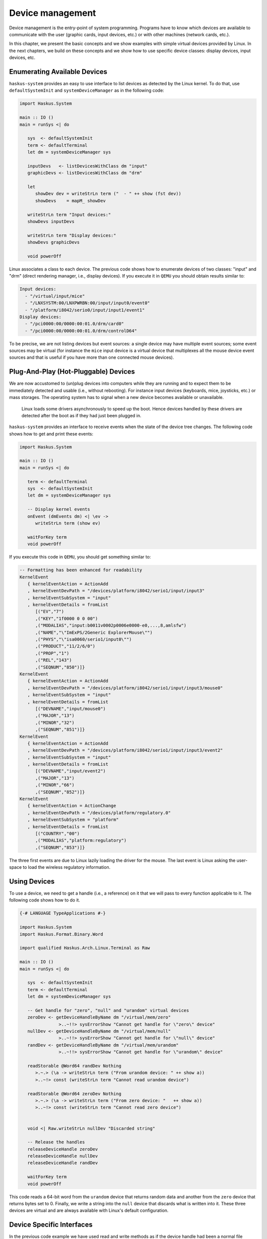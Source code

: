 Device management
-----------------

Device management is the entry-point of system programming. Programs have to
know which devices are available to communicate with the user (graphic cards,
input devices, etc.) or with other machines (network cards, etc.).

In this chapter, we present the basic concepts and we show examples with simple
virtual devices provided by Linux. In the next chapters, we build on these
concepts and we show how to use specific device classes: display devices, input
devices, etc.

Enumerating Available Devices
~~~~~~~~~~~~~~~~~~~~~~~~~~~~~

``haskus-system`` provides an easy to use interface to list devices as detected
by the Linux kernel.  To do that, use ``defaultSystemInit`` and
``systemDeviceManager`` as in the following code:

.. code:: haskell

   import Haskus.System
   
   main :: IO ()
   main = runSys <| do
   
      sys  <- defaultSystemInit
      term <- defaultTerminal
      let dm = systemDeviceManager sys
   
      inputDevs   <- listDevicesWithClass dm "input"
      graphicDevs <- listDevicesWithClass dm "drm"
   
      let
         showDev dev = writeStrLn term ("  - " ++ show (fst dev))
         showDevs    = mapM_ showDev
   
      writeStrLn term "Input devices:"
      showDevs inputDevs
   
      writeStrLn term "Display devices:"
      showDevs graphicDevs
   
      void powerOff

Linux associates a class to each device. The previous code shows how to
enumerate devices of two classes: "input" and "drm" (direct rendering manager,
i.e., display devices). If you execute it in ``QEMU`` you should obtain results
similar to:

.. code::

   Input devices:
     - "/virtual/input/mice"
     - "/LNXSYSTM:00/LNXPWRBN:00/input/input0/event0"
     - "/platform/i8042/serio0/input/input1/event1"
   Display devices:
     - "/pci0000:00/0000:00:01.0/drm/card0"
     - "/pci0000:00/0000:00:01.0/drm/controlD64"

To be precise, we are not listing devices but event sources: a single device may
have multiple event sources; some event sources may be virtual (for instance the
``mice`` input device is a virtual device that multiplexes all the mouse device
event sources and that is useful if you have more than one connected mouse
devices).

Plug-And-Play (Hot-Pluggable) Devices
~~~~~~~~~~~~~~~~~~~~~~~~~~~~~~~~~~~~~

We are now accustomed to (un)plug devices into computers while they are running
and to expect them to be immediately detected and usable (i.e., without
rebooting). For instance input devices (keyboards, mice, joysticks, etc.) or
mass storages. The operating system has to signal when a new device becomes
available or unavailable.

   Linux loads some drivers asynchronously to speed up the boot.  Hence devices
   handled by these drivers are detected after the boot as if they had just been
   plugged in.

``haskus-system`` provides an interface to receive events when the state of the
device tree changes. The following code shows how to get and print these
events:

.. code:: haskell

   import Haskus.System
   
   main :: IO ()
   main = runSys <| do
   
      term <- defaultTerminal
      sys  <- defaultSystemInit
      let dm = systemDeviceManager sys
   
      -- Display kernel events
      onEvent (dmEvents dm) <| \ev ->
         writeStrLn term (show ev)
   
      waitForKey term
      void powerOff

If you execute this code in ``QEMU``, you should get something similar to:

.. code:: haskell

   -- Formatting has been enhanced for readability
   KernelEvent
      { kernelEventAction = ActionAdd
      , kernelEventDevPath = "/devices/platform/i8042/serio1/input/input3"
      , kernelEventSubSystem = "input"
      , kernelEventDetails = fromList
         [("EV","7")
         ,("KEY","1f0000 0 0 00")
         ,("MODALIAS","input:b0011v0002p0006e0000-e0,...,8,amlsfw")
         ,("NAME","\"ImExPS/2Generic ExplorerMouse\"")
         ,("PHYS","\"isa0060/serio1/input0\"")
         ,("PRODUCT","11/2/6/0")
         ,("PROP","1")
         ,("REL","143")
         ,("SEQNUM","850")]}
   KernelEvent
      { kernelEventAction = ActionAdd
      , kernelEventDevPath = "/devices/platform/i8042/serio1/input/input3/mouse0"
      , kernelEventSubSystem = "input"
      , kernelEventDetails = fromList
         [("DEVNAME","input/mouse0")
         ,("MAJOR","13")
         ,("MINOR","32")
         ,("SEQNUM","851")]}
   KernelEvent
      { kernelEventAction = ActionAdd
      , kernelEventDevPath = "/devices/platform/i8042/serio1/input/input3/event2"
      , kernelEventSubSystem = "input"
      , kernelEventDetails = fromList
         [("DEVNAME","input/event2")
         ,("MAJOR","13")
         ,("MINOR","66")
         ,("SEQNUM","852")]}
   KernelEvent
      { kernelEventAction = ActionChange
      , kernelEventDevPath = "/devices/platform/regulatory.0"
      , kernelEventSubSystem = "platform"
      , kernelEventDetails = fromList
         [("COUNTRY","00")
         ,("MODALIAS","platform:regulatory")
         ,("SEQNUM","853")]}


The three first events are due to Linux lazily loading the driver for the mouse.
The last event is Linux asking the user-space to load the wireless regulatory
information.

Using Devices
~~~~~~~~~~~~~

To use a device, we need to get a handle (i.e., a reference) on it that we will
pass to every function applicable to it. The following code shows how to do it.

.. code:: haskell

   {-# LANGUAGE TypeApplications #-}
   
   import Haskus.System
   import Haskus.Format.Binary.Word
   
   import qualified Haskus.Arch.Linux.Terminal as Raw
   
   main :: IO ()
   main = runSys <| do
   
      sys  <- defaultSystemInit
      term <- defaultTerminal
      let dm = systemDeviceManager sys
   
      -- Get handle for "zero", "null" and "urandom" virtual devices
      zeroDev <- getDeviceHandleByName dm "/virtual/mem/zero"
                  >..~!!> sysErrorShow "Cannot get handle for \"zero\" device"
      nullDev <- getDeviceHandleByName dm "/virtual/mem/null"
                  >..~!!> sysErrorShow "Cannot get handle for \"null\" device"
      randDev <- getDeviceHandleByName dm "/virtual/mem/urandom"
                  >..~!!> sysErrorShow "Cannot get handle for \"urandom\" device"
   
      readStorable @Word64 randDev Nothing
         >.~.> (\a -> writeStrLn term ("From urandom device: " ++ show a))
         >..~!> const (writeStrLn term "Cannot read urandom device")
   
      readStorable @Word64 zeroDev Nothing
         >.~.> (\a -> writeStrLn term ("From zero device: "   ++ show a))
         >..~!> const (writeStrLn term "Cannot read zero device")
   
   
      void <| Raw.writeStrLn nullDev "Discarded string"
   
      -- Release the handles
      releaseDeviceHandle zeroDev
      releaseDeviceHandle nullDev
      releaseDeviceHandle randDev
   
      waitForKey term
      void powerOff


This code reads a 64-bit word from the ``urandom`` device that returns random data
and another from the ``zero`` device that returns bytes set to 0. Finally, we
write a string into the ``null`` device that discards what is written into it.
These three devices are virtual and are always available with Linux's default
configuration.

Device Specific Interfaces
~~~~~~~~~~~~~~~~~~~~~~~~~~

In the previous code example we have used read and write methods as if the
device handle had been a normal file handle. Indeed Linux device drivers define
the operational semantics they want to give to each system call applicable to a
file handle: ``read``, ``write``, ``fseek``, ``mmap``, ``close``, etc. Some
system calls may be invalid with some device handles (e.g., ``write`` with the
``urandom`` driver).

This gives a weak unified interface to device drivers: the system calls are the
same but the operational semantics depends on the driver. Moreover there are a
lot of corner cases, such as system call parameters or flags only valid for some
drivers. Finally, as there aren't enough "generic" system calls to cover the
whole spectrum of device features, the ``ioctl`` system call is used to send
device specific commands to drivers. In practice you really have to know which
device driver you're working with to ensure that you use appropriate system
calls.

To catch up as many errors at compile time as possible, in ``haskus-system`` we
provide device specific interfaces that hide all this complexity. If you use
them, you minimise the risk of accidentally using an invalid system call. Some
of these interfaces are presented in the next chapters. Nevertheless you will
have to use the low-level interface presented in this chapter if you want to
write your own high-level interface to a device class not supported by
``haskus-system`` or if you want to extend an existing one.


Implementation notes
~~~~~~~~~~~~~~~~~~~~

Internally ``haskus-system`` mounts a ``sysfs`` virtual file system through
which the Linux kernel exposes the hardware of the machine. In this file-system
each device is exposed as a sub-directory in the ``/devices`` directory and the
path to the device's directory uniquely identifies the device in the system.

Directory nesting represents the device hierarchy as the system sees it.
Regular files in device directories represent device properties that can be
read and sometimes written into from user-space.  Sometimes, when the tree
relationship between devices is not sufficient, relations between devices are
represented as symbolic links.
   
File descriptor vs Handle
~~~~~~~~~~~~~~~~~~~~~~~~~

Linux allows programs in user-space to have handles on kernel objects.
Suppose the kernel has an object ``A`` and a reference ``R_A`` on ``A``.  Instead of
directly giving ``R_A`` to user-space processes, the kernel maintains a
per-process array of kernel object references: ``D_pid`` for the process with
the ``pid`` identifier.  To "give" ``R_A`` to this process, the kernel finds
an empty cell in ``D_pid``, put ``R_A`` in it and gives the index of the cell to
the process.

For historical reasons, the cell index is called a file descriptor and ``D_pid``
a file descriptor table even if in Linux they can be used for kernel objects
that are not files (e.g., clocks, memory). User-space processes can only refer
to kernel objects through theses indirect references. Note that the file
descriptor table is specific to each process: sharing a file descriptor with
another process does not allow to share the referred kernel object.

In ``haskus-system`` we use the term "handle" instead of "file descriptor" as we
find it less misleading.


Device special files and /dev
~~~~~~~~~~~~~~~~~~~~~~~~~~~~~

Ideally there would be a system call to get a handle on a device by providing
its unique identifier (similarly to the ``getDevieHandleByName`` API provided by
``haskus-system``). Sadly it's not the case. We have to:

1. Get the unique device triple identifier from its name

   Linux has two ways to uniquely identify devices:
   
   * a path in ``/devices`` in the ``sysfs`` file-system
   * a triple: a major number, a minor number and a device type (``character`` or
     ``block``).

   ``haskus-system`` retrieves the triple by reading different files the the
   ``sysfs`` device directory.

2. Create and open a device special file

   With a device triple we can create a special file (using the ``mknod`` system
   call).
   
   ``haskus-system`` creates the device special file in a virtual file system
   (``tmpfs``), then opens it and finally deletes it.

Usual Linux distributions use a virtual file-system mounted in ``/dev`` and
create device special files in it. They let some applications directly access
device special files in ``/dev`` (e.g., X11). Access control is ensured by file
permissions (user, user groups, etc.). We don't want to do this in
``haskus-system``: we provide high-level APIs instead.


Netlink socket
~~~~~~~~~~~~~~

Linux dynamically adds and removes files and directories in the ``sysfs``
file-system, when devices are plugged or unplugged. To signal it to user-space,
it sends kernel events in a Netlink socket. The Netlink socket is also used to
pass some other messages, for instance when the kernel wants to ask something to
the user-space. ``haskus-system`` handles a Netlink socket, parses received
kernel events and delivers them through a STM broadcast channel.

In usual Linux distributions, a daemon called ``udev`` is responsible of
handling these kernel events. Rules can be written to react to specific events.
In particular, ``udev`` is responsible of creating device special file in the
``/dev`` directory. The naming of theses special files is a big deal for these
distributions as applications use them directly afterwards and don't use the
other unique device identifiers (i.e., the device path in the ``sysfs``
file-system).  In ``haskus-system``, high-level APIs are provided to avoid
direct references to device special files.


Further reading
~~~~~~~~~~~~~~~

In usual Linux distributions, ``udev`` (``man 7 udev``) is responsible of
handling devices. It reads ``sysfs`` and listens to kernel events to create and
remove device nodes in the ``/dev`` directory, following customizable rules.  It
can also execute custom commands (``crda``, etc.) to respond to kernel requests.
